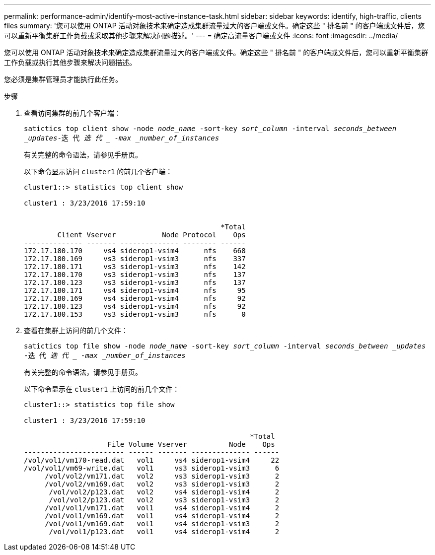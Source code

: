 ---
permalink: performance-admin/identify-most-active-instance-task.html 
sidebar: sidebar 
keywords: identify, high-traffic, clients files 
summary: '您可以使用 ONTAP 活动对象技术来确定造成集群流量过大的客户端或文件。确定这些 " 排名前 " 的客户端或文件后，您可以重新平衡集群工作负载或采取其他步骤来解决问题描述。' 
---
= 确定高流量客户端或文件
:icons: font
:imagesdir: ../media/


[role="lead"]
您可以使用 ONTAP 活动对象技术来确定造成集群流量过大的客户端或文件。确定这些 " 排名前 " 的客户端或文件后，您可以重新平衡集群工作负载或执行其他步骤来解决问题描述。

您必须是集群管理员才能执行此任务。

.步骤
. 查看访问集群的前几个客户端：
+
`satictics top client show -node _node_name_ -sort-key _sort_column_ -interval _seconds_between _updates_-迭 代 _迭 代 _ -max _number_of_instances_`

+
有关完整的命令语法，请参见手册页。

+
以下命令显示访问 `cluster1` 的前几个客户端：

+
[listing]
----
cluster1::> statistics top client show

cluster1 : 3/23/2016 17:59:10


                                               *Total
        Client Vserver           Node Protocol    Ops
-------------- ------- -------------- -------- ------
172.17.180.170     vs4 siderop1-vsim4      nfs    668
172.17.180.169     vs3 siderop1-vsim3      nfs    337
172.17.180.171     vs3 siderop1-vsim3      nfs    142
172.17.180.170     vs3 siderop1-vsim3      nfs    137
172.17.180.123     vs3 siderop1-vsim3      nfs    137
172.17.180.171     vs4 siderop1-vsim4      nfs     95
172.17.180.169     vs4 siderop1-vsim4      nfs     92
172.17.180.123     vs4 siderop1-vsim4      nfs     92
172.17.180.153     vs3 siderop1-vsim3      nfs      0
----
. 查看在集群上访问的前几个文件：
+
`satictics top file show -node _node_name_ -sort-key _sort_column_ -interval _seconds_between _updates_ -迭 代 _迭 代 _ -max _number_of_instances_`

+
有关完整的命令语法，请参见手册页。

+
以下命令显示在 `cluster1` 上访问的前几个文件：

+
[listing]
----
cluster1::> statistics top file show

cluster1 : 3/23/2016 17:59:10

					              *Total
                    File Volume Vserver          Node    Ops
------------------------ ------ ------- -------------- ------
/vol/vol1/vm170-read.dat   vol1     vs4 siderop1-vsim4     22
/vol/vol1/vm69-write.dat   vol1     vs3 siderop1-vsim3      6
     /vol/vol2/vm171.dat   vol2     vs3 siderop1-vsim3      2
     /vol/vol2/vm169.dat   vol2     vs3 siderop1-vsim3      2
      /vol/vol2/p123.dat   vol2     vs4 siderop1-vsim4      2
      /vol/vol2/p123.dat   vol2     vs3 siderop1-vsim3      2
     /vol/vol1/vm171.dat   vol1     vs4 siderop1-vsim4      2
     /vol/vol1/vm169.dat   vol1     vs4 siderop1-vsim4      2
     /vol/vol1/vm169.dat   vol1     vs4 siderop1-vsim3      2
      /vol/vol1/p123.dat   vol1     vs4 siderop1-vsim4      2
----

